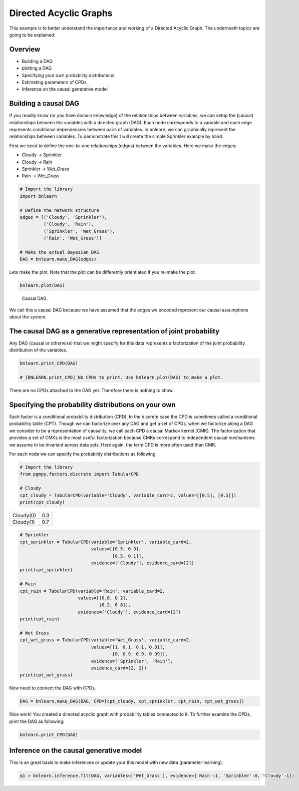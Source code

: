 Directed Acyclic Graphs
========================

This example is to better understand the importance and working of a Directed Acyclic Graph. The underneath topics are going to be explained:

Overview
''''''''

* Building a DAG
* plotting a DAG
* Specifying your own probability distributions
* Estimating parameters of CPDs
* Inference on the causal generative model


Building a causal DAG
'''''''''''''''''''''
If you readily know (or you have domain knowledge) of the relationships between variables, we can setup the (causal) relationships between the variables with a directed graph (DAG). 
Each node corresponds to a variable and each edge represents conditional dependencies between pairs of variables.
In bnlearn, we can graphically represent the relationships between variables. To demonstrate this I will create the simple Sprinkler example by hand.

First we need to define the one-to-one relationships (edges) between the variables. Here we make the edges:

* Cloudy    -> Sprinkler
* Cloudy    -> Rain
* Sprinkler -> Wet_Grass
* Rain      -> Wet_Grass


.. code-block:: python

   # Import the library
   import bnlearn

   # Define the network structure
   edges = [('Cloudy', 'Sprinkler'),
            ('Cloudy', 'Rain'),
            ('Sprinkler', 'Wet_Grass'),
            ('Rain', 'Wet_Grass')]

   # Make the actual Bayesian DAG
   DAG = bnlearn.make_DAG(edges)


Lets make the plot. Note that the plot can be differently orientiated if you re-make the plot.

.. code-block:: python
   
   bnlearn.plot(DAG)


.. _fig-sprinkler:

.. figure:: ../figs/fig_sprinkler_sl.png

  Causal DAG.

We call this a causal DAG because we have assumed that the edges we encoded represent our causal assumptions about the system.


The causal DAG as a generative representation of joint probability
''''''''''''''''''''''''''''''''''''''''''''''''''''''''''''''''''

Any DAG (causal or otherwise) that we might specify for this data represents a factorization of the joint probability distribution of the variables.

.. code-block:: python
   
   bnlearn.print_CPD(DAG)

   # [BNLEARN.print_CPD] No CPDs to print. Use bnlearn.plot(DAG) to make a plot.


There are no CPDs attached to the DAG yet. Therefore there is nothing to show.


Specifying the probability distributions on your own
''''''''''''''''''''''''''''''''''''''''''''''''''''

Each factor is a conditional probability distribution (CPD). In the discrete case the CPD is sometimes called a conditional probability table (CPT).
Though we can factorize over any DAG and get a set of CPDs, when we factorize along a DAG we consider to be a representation of causality, we call each CPD a causal Markov kernel (CMK).
The factorization that provides a set of CMKs is the most useful factorization because CMKs correspond to independent causal mechanisms we assume to be invariant across data sets. 
Here again, the term CPD is more often used than CMK.

For each node we can specify the probability distributions as following:

.. code-block:: python

   # Import the library
   from pgmpy.factors.discrete import TabularCPD

   # Cloudy
   cpt_cloudy = TabularCPD(variable='Cloudy', variable_card=2, values=[[0.5], [0.5]])
   print(cpt_cloudy)


.. table::

   +-----------+-----+
   | Cloudy(0) | 0.3 |
   +-----------+-----+
   | Cloudy(1) | 0.7 |
   +-----------+-----+


.. code-block:: python

   # Sprinkler
   cpt_sprinkler = TabularCPD(variable='Sprinkler', variable_card=2,
                              values=[[0.5, 0.9], 
			              [0.5, 0.1]],
                              evidence=['Cloudy'], evidence_card=[2])
   print(cpt_sprinkler)

   # Rain
   cpt_rain = TabularCPD(variable='Rain', variable_card=2,
                         values=[[0.8, 0.2],
			         [0.2, 0.8]],
                         evidence=['Cloudy'], evidence_card=[2])
   print(cpt_rain)

   # Wet Grass
   cpt_wet_grass = TabularCPD(variable='Wet_Grass', variable_card=2,
                              values=[[1, 0.1, 0.1, 0.01],
                                      [0, 0.9, 0.9, 0.99]],
                              evidence=['Sprinkler', 'Rain'],
                              evidence_card=[2, 2])
   print(cpt_wet_grass)

Now need to connect the DAG with CPDs.

.. code-block:: python

   DAG = bnlearn.make_DAG(DAG, CPD=[cpt_cloudy, cpt_sprinkler, cpt_rain, cpt_wet_grass])



Nice work! You created a directed acyclic graph with probability tables connected to it.
To further examine the CPDs, print the DAG as following:

.. code-block:: python

   bnlearn.print_CPD(DAG)


Inference on the causal generative model
''''''''''''''''''''''''''''''''''''''''

This is an great basis to make inferences or update your this model with new data (parameter learning).

.. code-block:: python
   
   q1 = bnlearn.inference.fit(DAG, variables=['Wet_Grass'], evidence={'Rain':1, 'Sprinkler':0, 'Cloudy':1})

